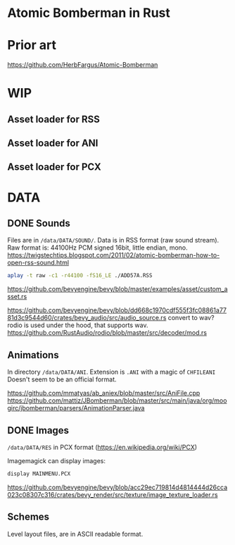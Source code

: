 * Atomic Bomberman in Rust

* Prior art
https://github.com/HerbFargus/Atomic-Bomberman

* WIP
** Asset loader for RSS
** Asset loader for ANI
** Asset loader for PCX

* DATA
** DONE Sounds
Files are in =/data/DATA/SOUND/=.
Data is in RSS format (raw sound stream).
Raw format is: 44100Hz PCM signed 16bit, little endian, mono.
https://twigstechtips.blogspot.com/2011/02/atomic-bomberman-how-to-open-rss-sound.html

#+begin_src bash
aplay -t raw -c1 -r44100 -fS16_LE ./ADD57A.RSS
#+end_src

https://github.com/bevyengine/bevy/blob/master/examples/asset/custom_asset.rs

https://github.com/bevyengine/bevy/blob/dd668c1970cdf555f3fc08861a7781d3c9544d60/crates/bevy_audio/src/audio_source.rs
convert to wav? rodio is used under the hood, that supports wav.
https://github.com/RustAudio/rodio/blob/master/src/decoder/mod.rs

** Animations
In directory =/data/DATA/ANI=.
Extension is =.ANI= with a magic of =CHFILEANI=
Doesn't seem to be an official format.

https://github.com/mmatyas/ab_aniex/blob/master/src/AniFile.cpp
https://github.com/mattiz/JBomberman/blob/master/src/main/java/org/moogirc/jbomberman/parsers/AnimationParser.java

** DONE Images
=/data/DATA/RES=
in PCX format (https://en.wikipedia.org/wiki/PCX)

Imagemagick can display images:
#+begin_src bash
display MAINMENU.PCX
#+end_src

https://github.com/bevyengine/bevy/blob/acc29ec719814d4814444d26cca023c08307c316/crates/bevy_render/src/texture/image_texture_loader.rs

** Schemes
Level layout files, are in ASCII readable format.
